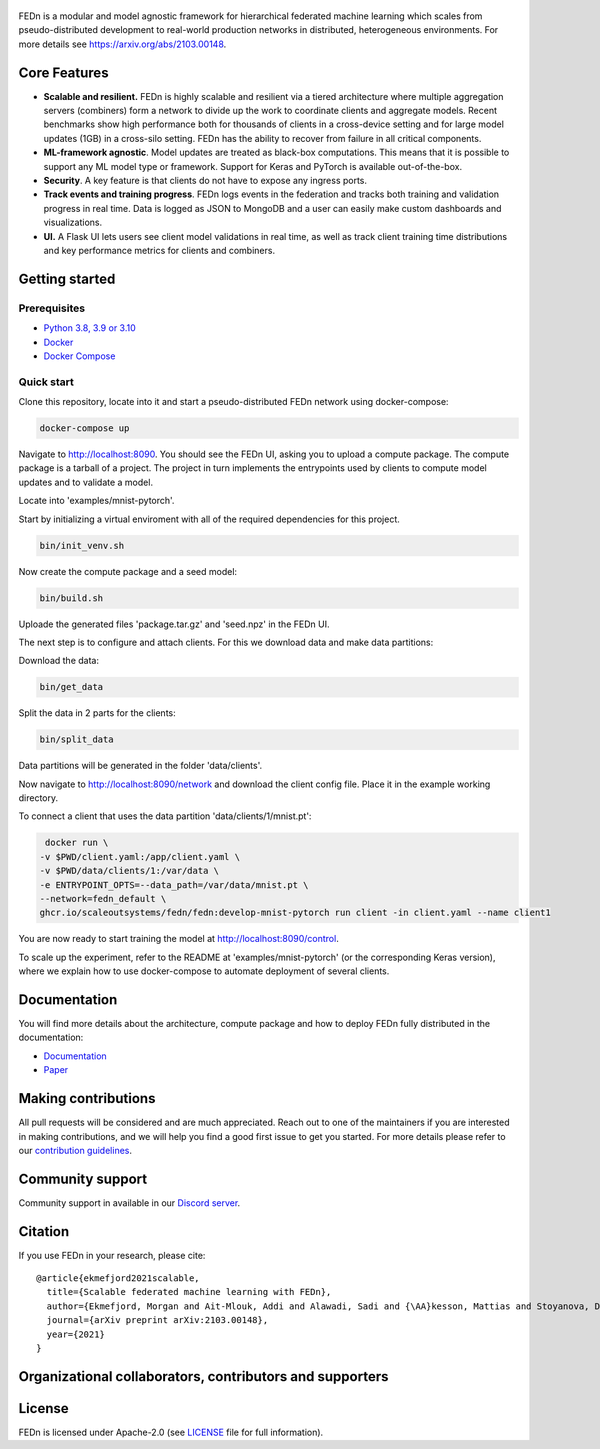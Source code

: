 .. figure:: https://thumb.tildacdn.com/tild6637-3937-4565-b861-386330386132/-/resize/560x/-/format/webp/FEDn_logo.png
   :alt: FEDn logo

.. image:: https://github.com/scaleoutsystems/fedn/actions/workflows/integration-tests.yaml/badge.svg
   :target: https://github.com/scaleoutsystems/fedn/actions/workflows/integration-tests.yaml

.. image:: https://badgen.net/badge/icon/discord?icon=discord&label
   :target: https://discord.gg/KMg4VwszAd

.. image:: https://readthedocs.org/projects/fedn/badge/?version=latest&style=flat
   :target: https://fedn.readthedocs.io

FEDn is a modular and model agnostic framework for hierarchical
federated machine learning which scales from pseudo-distributed
development to real-world production networks in distributed,
heterogeneous environments. For more details see https://arxiv.org/abs/2103.00148.

Core Features
=============

-  **Scalable and resilient.** FEDn is highly scalable and resilient via a tiered 
   architecture where multiple aggregation servers (combiners) form a network to divide up the work to coordinate clients and aggregate models. 
   Recent benchmarks show high performance both for thousands of clients in a cross-device
   setting and for large model updates (1GB) in a cross-silo setting. 
   FEDn has the ability to recover from failure in all critical components.  
   
-  **ML-framework agnostic**. Model updates are treated as black-box
   computations. This means that it is possible to support any
   ML model type or framework. Support for Keras and PyTorch is
   available out-of-the-box.

-  **Security**. A key feature is that
   clients do not have to expose any ingress ports.
 
-  **Track events and training progress**. FEDn logs events in the federation and tracks both training and validation progress in real time. Data is logged as JSON to MongoDB and a user can easily make custom dashboards and visualizations. 

- **UI.** A Flask UI lets users see client model validations in real time, as well as track client training time distributions and key performance metrics for clients and combiners.  

Getting started
===============

Prerequisites
-------------

-  `Python 3.8, 3.9 or 3.10 <https://www.python.org/downloads>`__
-  `Docker <https://docs.docker.com/get-docker>`__
-  `Docker Compose <https://docs.docker.com/compose/install>`__

Quick start
-----------

Clone this repository, locate into it and start a pseudo-distributed FEDn network using docker-compose:

.. code-block::

   docker-compose up 

Navigate to http://localhost:8090. You should see the FEDn UI, asking you to upload a compute package. The compute package is a tarball of a project.  The project in turn implements the entrypoints used by clients to compute model updates and to validate a model.  

Locate into 'examples/mnist-pytorch'.  

Start by initializing a virtual enviroment with all of the required dependencies for this project.

.. code-block::

   bin/init_venv.sh

Now create the compute package and a seed model:

.. code-block::

   bin/build.sh

Uploade the generated files 'package.tar.gz' and 'seed.npz' in the FEDn UI. 

The next step is to configure and attach clients. For this we download data and make data partitions: 

Download the data:

.. code-block::

   bin/get_data


Split the data in 2 parts for the clients:

.. code-block::

   bin/split_data

Data partitions will be generated in the folder 'data/clients'.  

Now navigate to http://localhost:8090/network and download the client config file. Place it in the example working directory.  

To connect a client that uses the data partition 'data/clients/1/mnist.pt': 

.. code-block::

   docker run \
  -v $PWD/client.yaml:/app/client.yaml \
  -v $PWD/data/clients/1:/var/data \
  -e ENTRYPOINT_OPTS=--data_path=/var/data/mnist.pt \
  --network=fedn_default \
  ghcr.io/scaleoutsystems/fedn/fedn:develop-mnist-pytorch run client -in client.yaml --name client1 

You are now ready to start training the model at http://localhost:8090/control.

To scale up the experiment, refer to the README at 'examples/mnist-pytorch' (or the corresponding Keras version), where we explain how to use docker-compose to automate deployment of several clients.  

Documentation
=============
You will find more details about the architecture, compute package and how to deploy FEDn fully distributed in the documentation:

-  `Documentation <https://fedn.readthedocs.io>`__
-  `Paper <https://arxiv.org/abs/2103.00148>`__


Making contributions
====================

All pull requests will be considered and are much appreciated. Reach out
to one of the maintainers if you are interested in making contributions,
and we will help you find a good first issue to get you started. For
more details please refer to our `contribution
guidelines <https://github.com/scaleoutsystems/fedn/blob/develop/CONTRIBUTING.md>`__.

Community support
=================

Community support in available in our `Discord
server <https://discord.gg/KMg4VwszAd>`__.

Citation
========

If you use FEDn in your research, please cite:

::

   @article{ekmefjord2021scalable,
     title={Scalable federated machine learning with FEDn},
     author={Ekmefjord, Morgan and Ait-Mlouk, Addi and Alawadi, Sadi and {\AA}kesson, Mattias and Stoyanova, Desislava and Spjuth, Ola and Toor, Salman and Hellander, Andreas},
     journal={arXiv preprint arXiv:2103.00148},
     year={2021}
   }

Organizational collaborators, contributors and supporters
=========================================================

|FEDn logo| |UU logo| |AI Sweden logo| |Zenseact logo| |Scania logo|

License
=======

FEDn is licensed under Apache-2.0 (see `LICENSE <LICENSE>`__ file for
full information).

.. |FEDn logo| image:: https://github.com/scaleoutsystems/fedn/raw/master/docs/img/logos/Scaleout.png
   :width: 15%
.. |UU logo| image:: https://github.com/scaleoutsystems/fedn/raw/master/docs/img/logos/UU.png
   :width: 15%
.. |AI Sweden logo| image:: https://github.com/scaleoutsystems/fedn/raw/master/docs/img/logos/ai-sweden-logo.png
   :width: 15%
.. |Zenseact logo| image:: https://github.com/scaleoutsystems/fedn/raw/master/docs/img/logos/zenseact-logo.png
   :width: 15%
.. |Scania logo| image:: https://github.com/scaleoutsystems/fedn/raw/master/docs/img/logos/Scania.png
   :width: 15%
